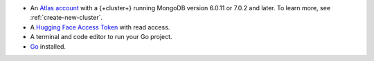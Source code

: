 - An `Atlas account <https://account.mongodb.com/account/register?tck=docs_atlas>`__ 
  with a {+cluster+} running MongoDB version 6.0.11 or 7.0.2 and later. To learn more, 
  see :ref:`create-new-cluster`.

- A `Hugging Face Access Token <https://huggingface.co/docs/hub/en/security-tokens>`__
  with read access.

- A terminal and code editor to run your Go project.

- `Go <https://go.dev/doc/install>`__ installed.

